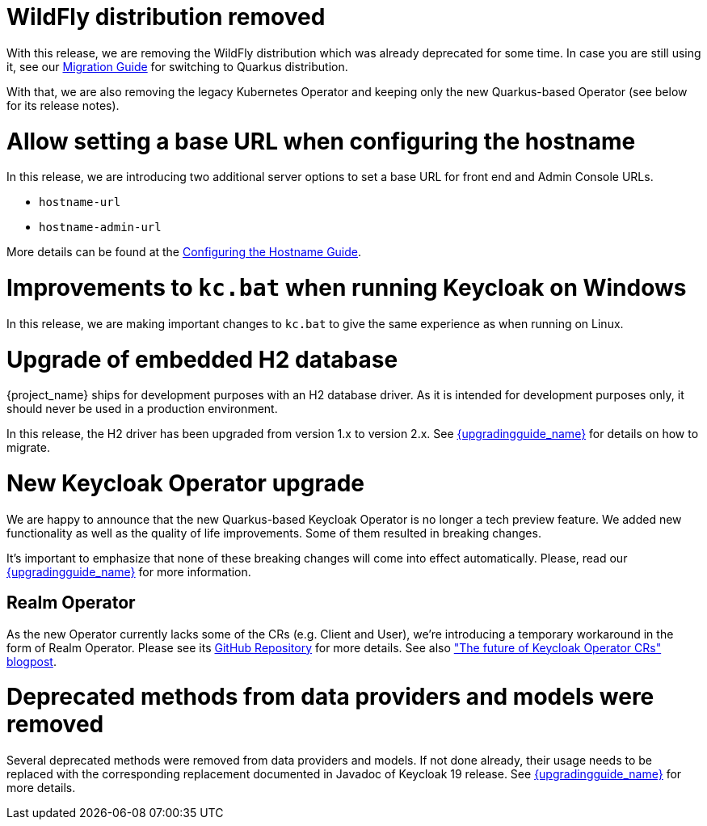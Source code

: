 = WildFly distribution removed

With this release, we are removing the WildFly distribution which was already deprecated for some time. In case you are still using it, see our https://www.keycloak.org/migration/migrating-to-quarkus[Migration Guide] for switching to Quarkus distribution.

With that, we are also removing the legacy Kubernetes Operator and keeping only the new Quarkus-based Operator (see below for its release notes).

= Allow setting a base URL when configuring the hostname

In this release, we are introducing two additional server options to set a base URL for front end and Admin Console URLs.

* `hostname-url`
* `hostname-admin-url`

More details can be found at the https://www.keycloak.org/server/hostname[Configuring the Hostname Guide].

= Improvements to `kc.bat` when running Keycloak on Windows

In this release, we are making important changes to `kc.bat` to give the same experience as when running on Linux.

= Upgrade of embedded H2 database

{project_name} ships for development purposes with an H2 database driver. As it is intended for development purposes only, it should never be used in a production environment.

In this release, the H2 driver has been upgraded from version 1.x to version 2.x.
See link:{upgradingguide_link}[{upgradingguide_name}] for details on how to migrate.

= New Keycloak Operator upgrade

We are happy to announce that the new Quarkus-based Keycloak Operator is no longer a tech preview feature. We added new functionality as well as the quality of life improvements. Some of them resulted in breaking changes.

It’s important to emphasize that none of these breaking changes will come into effect automatically. Please, read our link:{upgradingguide_link}[{upgradingguide_name}] for more information.

== Realm Operator

As the new Operator currently lacks some of the CRs (e.g. Client and User), we're introducing a temporary workaround in the form of Realm Operator. Please see its https://github.com/keycloak/keycloak-realm-operator[GitHub Repository] for more details. See also https://www.keycloak.org/2022/09/operator-crs["The future of Keycloak Operator CRs" blogpost].

= Deprecated methods from data providers and models were removed

Several deprecated methods were removed from data providers and models.
If not done already, their usage needs to be replaced with the corresponding
replacement documented in Javadoc of Keycloak 19 release. See
link:{upgradingguide_link}[{upgradingguide_name}] for more details.
